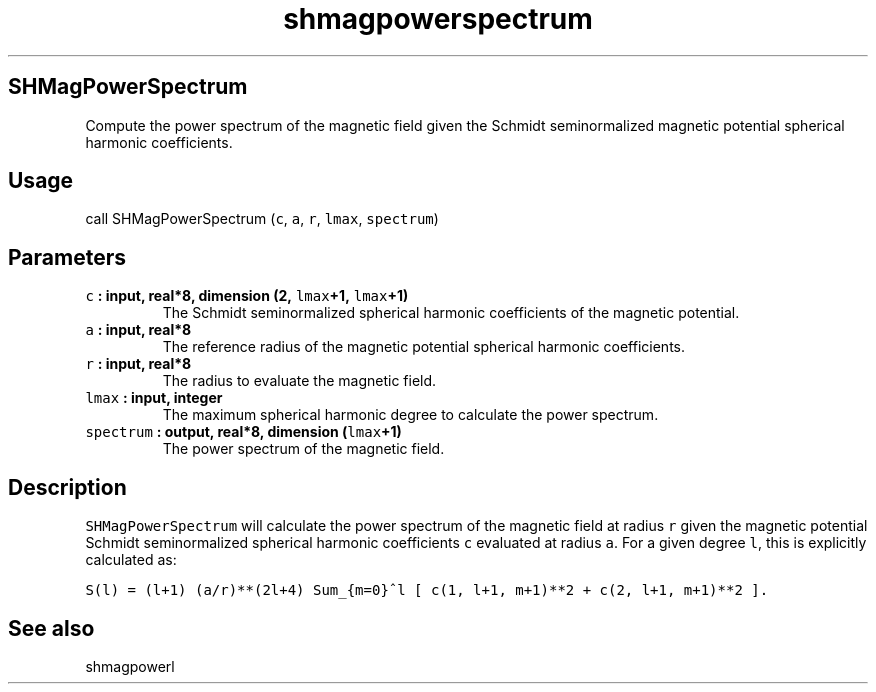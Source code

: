 .\" Automatically generated by Pandoc 1.17.2
.\"
.TH "shmagpowerspectrum" "1" "2016\-06\-17" "Fortran 95" "SHTOOLS 3.3"
.hy
.SH SHMagPowerSpectrum
.PP
Compute the power spectrum of the magnetic field given the Schmidt
seminormalized magnetic potential spherical harmonic coefficients.
.SH Usage
.PP
call SHMagPowerSpectrum (\f[C]c\f[], \f[C]a\f[], \f[C]r\f[],
\f[C]lmax\f[], \f[C]spectrum\f[])
.SH Parameters
.TP
.B \f[C]c\f[] : input, real*8, dimension (2, \f[C]lmax\f[]+1, \f[C]lmax\f[]+1)
The Schmidt seminormalized spherical harmonic coefficients of the
magnetic potential.
.RS
.RE
.TP
.B \f[C]a\f[] : input, real*8
The reference radius of the magnetic potential spherical harmonic
coefficients.
.RS
.RE
.TP
.B \f[C]r\f[] : input, real*8
The radius to evaluate the magnetic field.
.RS
.RE
.TP
.B \f[C]lmax\f[] : input, integer
The maximum spherical harmonic degree to calculate the power spectrum.
.RS
.RE
.TP
.B \f[C]spectrum\f[] : output, real*8, dimension (\f[C]lmax\f[]+1)
The power spectrum of the magnetic field.
.RS
.RE
.SH Description
.PP
\f[C]SHMagPowerSpectrum\f[] will calculate the power spectrum of the
magnetic field at radius \f[C]r\f[] given the magnetic potential Schmidt
seminormalized spherical harmonic coefficients \f[C]c\f[] evaluated at
radius \f[C]a\f[].
For a given degree \f[C]l\f[], this is explicitly calculated as:
.PP
\f[C]S(l)\ =\ (l+1)\ (a/r)**(2l+4)\ Sum_{m=0}^l\ [\ c(1,\ l+1,\ m+1)**2\ +\ c(2,\ l+1,\ m+1)**2\ ].\f[]
.SH See also
.PP
shmagpowerl
